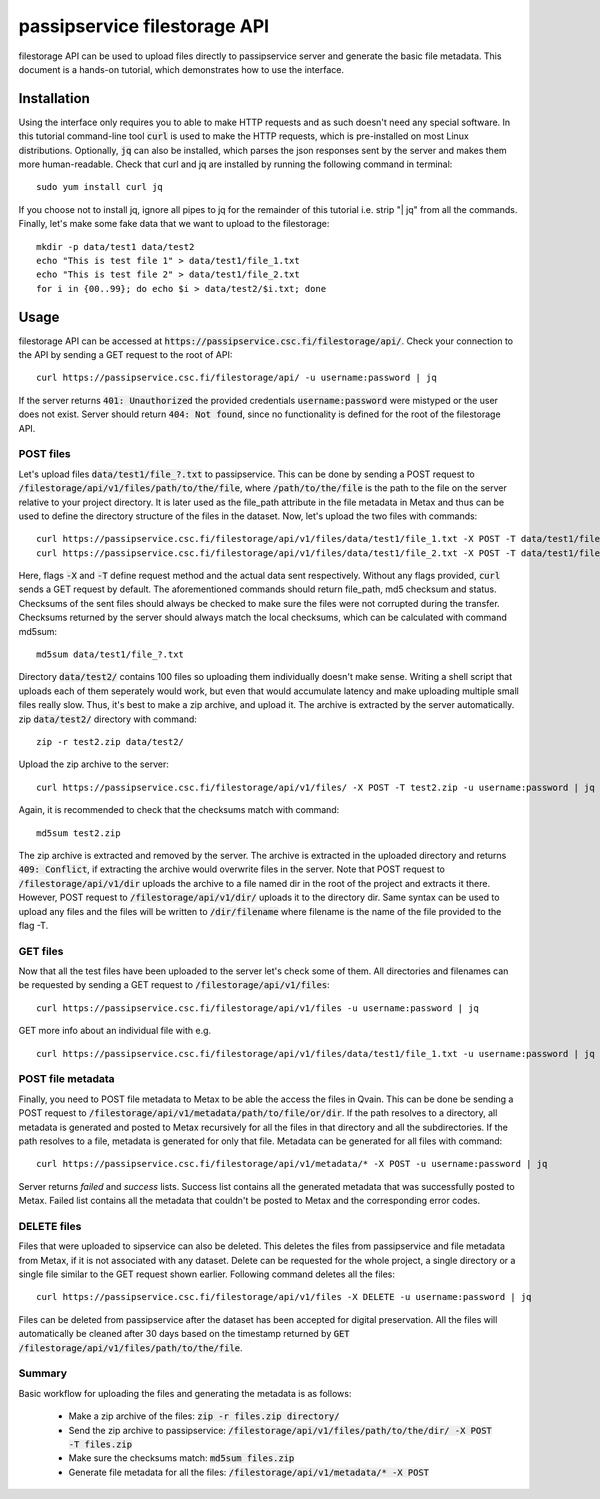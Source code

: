 passipservice filestorage API
=============================

filestorage API can be used to upload files directly to passipservice server
and generate the basic file metadata. This document is a hands-on tutorial,
which demonstrates how to use the interface.

Installation
------------

Using the interface only requires you to able to make HTTP requests and as such
doesn't need any special software. In this tutorial command-line tool :code:`curl`
is used to make the HTTP requests, which is pre-installed on most Linux
distributions. Optionally, :code:`jq` can also be installed, which parses the json
responses sent by the server and makes them more human-readable. Check that
curl and jq are installed by running the following command in terminal::

    sudo yum install curl jq

If you choose not to install jq, ignore all pipes to jq for the remainder of
this tutorial i.e. strip "| jq" from all the commands. Finally, let's make
some fake data that we want to upload to the filestorage::

    mkdir -p data/test1 data/test2
    echo "This is test file 1" > data/test1/file_1.txt
    echo "This is test file 2" > data/test1/file_2.txt
    for i in {00..99}; do echo $i > data/test2/$i.txt; done

Usage
-----

filestorage API can be accessed at
:code:`https://passipservice.csc.fi/filestorage/api/`. Check your connection
to the API by sending a GET request to the root of API::

    curl https://passipservice.csc.fi/filestorage/api/ -u username:password | jq

If the server returns :code:`401: Unauthorized` the provided credentials
:code:`username:password` were mistyped or the user does not exist. Server
should return :code:`404: Not found`, since no functionality is defined for the
root of the filestorage API.

POST files
~~~~~~~~~~

Let's upload files :code:`data/test1/file_?.txt`
to passipservice. This can be done by sending a POST request to
:code:`/filestorage/api/v1/files/path/to/the/file`, where
:code:`/path/to/the/file` is the path to the file on the server relative to
your project directory. It is later used as the file_path attribute in the file
metadata in Metax and thus can be used to define the directory structure of
the files in the dataset. Now, let's upload the two files with commands::

    curl https://passipservice.csc.fi/filestorage/api/v1/files/data/test1/file_1.txt -X POST -T data/test1/file_1.txt -u username:password | jq
    curl https://passipservice.csc.fi/filestorage/api/v1/files/data/test1/file_2.txt -X POST -T data/test1/file_2.txt -u username:password | jq

Here, flags :code:`-X` and :code:`-T` define request method and the actual data
sent respectively. Without any flags provided, :code:`curl` sends a GET request
by default. The aforementioned commands should return file_path, md5 checksum
and status. Checksums of the sent files should always be checked to make sure
the files were not corrupted during the transfer. Checksums returned by the
server should always match the local checksums, which can be calculated with
command md5sum::

    md5sum data/test1/file_?.txt

Directory :code:`data/test2/` contains 100 files so uploading them individually
doesn't make sense. Writing a shell script that uploads each of them seperately
would work, but even that would accumulate latency and make uploading multiple
small files really slow. Thus, it's best to make a zip archive, and upload it.
The archive is extracted by the server automatically. zip :code:`data/test2/`
directory with command::

    zip -r test2.zip data/test2/

Upload the zip archive to the server::

    curl https://passipservice.csc.fi/filestorage/api/v1/files/ -X POST -T test2.zip -u username:password | jq

Again, it is recommended to check that the checksums match with command::

    md5sum test2.zip

The zip archive is extracted and removed by the server. The archive is
extracted in the uploaded directory and returns :code:`409: Conflict`, if
extracting the archive would overwrite files in the server. Note that POST
request to :code:`/filestorage/api/v1/dir` uploads the archive to a file
named dir in the root of the project and extracts it there. However,
POST request to :code:`/filestorage/api/v1/dir/` uploads it to the
directory dir. Same syntax can be used to upload any files and the files will
be written to :code:`/dir/filename` where filename is the name of the file
provided to the flag -T.

GET files
~~~~~~~~~

Now that all the test files have been uploaded to the server let's check some
of them. All directories and filenames can be requested by sending a GET
request to :code:`/filestorage/api/v1/files`::

    curl https://passipservice.csc.fi/filestorage/api/v1/files -u username:password | jq

GET more info about an individual file with e.g.

::

    curl https://passipservice.csc.fi/filestorage/api/v1/files/data/test1/file_1.txt -u username:password | jq

POST file metadata
~~~~~~~~~~~~~~~~~~

Finally, you need to POST file metadata to Metax to be able the access
the files in Qvain. This can be done be sending a POST request to
:code:`/filestorage/api/v1/metadata/path/to/file/or/dir`. If the path
resolves to a directory, all metadata is generated and posted to Metax
recursively for all the files in that directory and all the subdirectories.
If the path resolves to a file, metadata is generated for only that file.
Metadata can be generated for all files with command::

    curl https://passipservice.csc.fi/filestorage/api/v1/metadata/* -X POST -u username:password | jq

Server returns `failed` and `success` lists. Success list contains all the
generated metadata that was successfully posted to Metax. Failed list
contains all the metadata that couldn't be posted to Metax and the
corresponding error codes.

DELETE files
~~~~~~~~~~~~

Files that were uploaded to sipservice can also be deleted. This deletes
the files from passipservice and file metadata from Metax, if it is not
associated with any dataset. Delete can be requested for the whole project,
a single directory or a single file similar to the GET request shown earlier.
Following command deletes all the files::

    curl https://passipservice.csc.fi/filestorage/api/v1/files -X DELETE -u username:password | jq

Files can be deleted from passipservice after the dataset has been accepted
for digital preservation. All the files will automatically be cleaned after
30 days based on the timestamp returned by
:code:`GET /filestorage/api/v1/files/path/to/the/file`.

Summary
~~~~~~~

Basic workflow for uploading the files and generating the metadata is as
follows:

    - Make a zip archive of the files: :code:`zip -r files.zip directory/`
    - Send the zip archive to passipservice:
      :code:`/filestorage/api/v1/files/path/to/the/dir/ -X POST -T files.zip`
    - Make sure the checksums match: :code:`md5sum files.zip`
    - Generate file metadata for all the files:
      :code:`/filestorage/api/v1/metadata/* -X POST`
